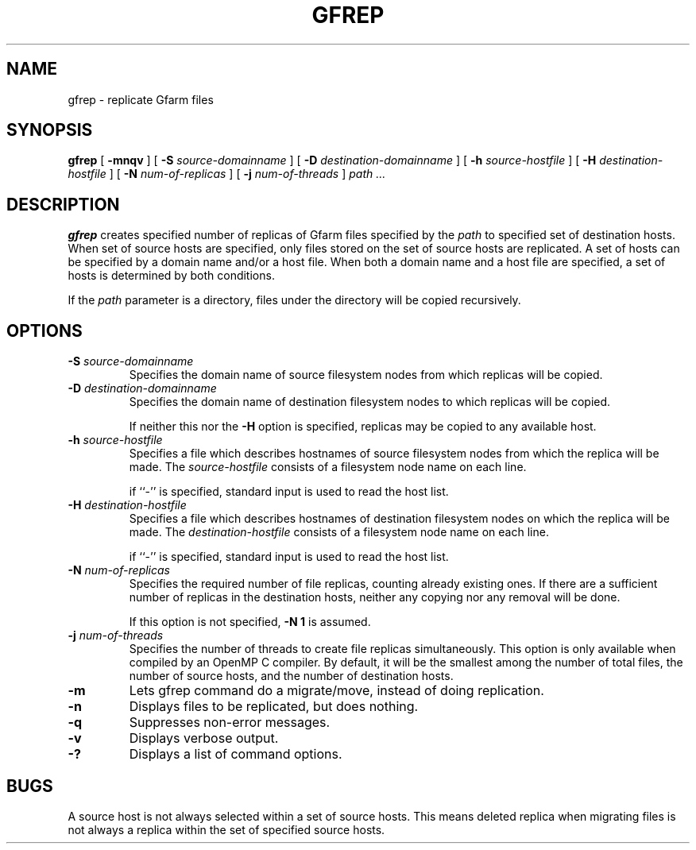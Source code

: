 .\" This manpage has been automatically generated by docbook2man 
.\" from a DocBook document.  This tool can be found at:
.\" <http://shell.ipoline.com/~elmert/comp/docbook2X/> 
.\" Please send any bug reports, improvements, comments, patches, 
.\" etc. to Steve Cheng <steve@ggi-project.org>.
.TH "GFREP" "1" "01 June 2008" "Gfarm" ""

.SH NAME
gfrep \- replicate Gfarm files
.SH SYNOPSIS

\fBgfrep\fR [ \fB-mnqv\fR ] [ \fB-S \fIsource-domainname\fB\fR ] [ \fB-D \fIdestination-domainname\fB\fR ] [ \fB-h \fIsource-hostfile\fB\fR ] [ \fB-H \fIdestination-hostfile\fB\fR ] [ \fB-N \fInum-of-replicas\fB\fR ] [ \fB-j \fInum-of-threads\fB\fR ] \fB\fIpath\fB\fR\fI ...\fR

.SH "DESCRIPTION"
.PP
\fBgfrep\fR creates specified number of replicas of
Gfarm files specified by the \fIpath\fR to specified
set of destination hosts.  When set of source hosts are specified,
only files stored on the set of source hosts are replicated.  A set of
hosts can be specified by a domain name and/or a host file.  When both
a domain name and a host file are specified, a set of hosts is
determined by both conditions.
.PP
If the \fIpath\fR parameter is a directory,
files under the directory will be copied recursively.
.SH "OPTIONS"
.TP
\fB-S \fIsource-domainname\fB\fR
Specifies the domain name of source filesystem nodes from which
replicas will be copied.
.TP
\fB-D \fIdestination-domainname\fB\fR
Specifies the domain name of destination filesystem nodes to which
replicas will be copied.

If neither this nor the \fB-H\fR option is specified, 
replicas may be copied to any available host.
.TP
\fB-h \fIsource-hostfile\fB\fR
Specifies a file which describes hostnames of
source filesystem nodes from which the replica will be made.
The \fIsource-hostfile\fR consists of a filesystem
node name on each line.

if ``-'' is specified, standard input is used to read the host list.
.TP
\fB-H \fIdestination-hostfile\fB\fR
Specifies a file which describes hostnames of
destination filesystem nodes on which the replica will be made.
The \fIdestination-hostfile\fR consists of a
filesystem node name on each line.

if ``-'' is specified, standard input is used to read the host list.
.TP
\fB-N \fInum-of-replicas\fB\fR
Specifies the required number of file replicas, counting already
existing ones.
If there are a sufficient number of replicas in the destination hosts,
neither any copying nor any removal will be done.

If this option is not specified, \fB-N 1\fR is assumed.
.TP
\fB-j \fInum-of-threads\fB\fR
Specifies the number of threads to create file replicas
simultaneously.  This option is only available when
compiled by an OpenMP C compiler.  By default, it will be the smallest
among the number of total files, the number of source hosts, and the
number of destination hosts.
.TP
\fB-m\fR
Lets gfrep command do a migrate/move, instead of doing replication.
.TP
\fB-n\fR
Displays files to be replicated, but does nothing.
.TP
\fB-q\fR
Suppresses non-error messages.
.TP
\fB-v\fR
Displays verbose output.
.TP
\fB-?\fR
Displays a list of command options.
.SH "BUGS"
.PP
A source host is not always selected within a set of source hosts.
This means deleted replica when migrating files is not always a
replica within the set of specified source hosts.
